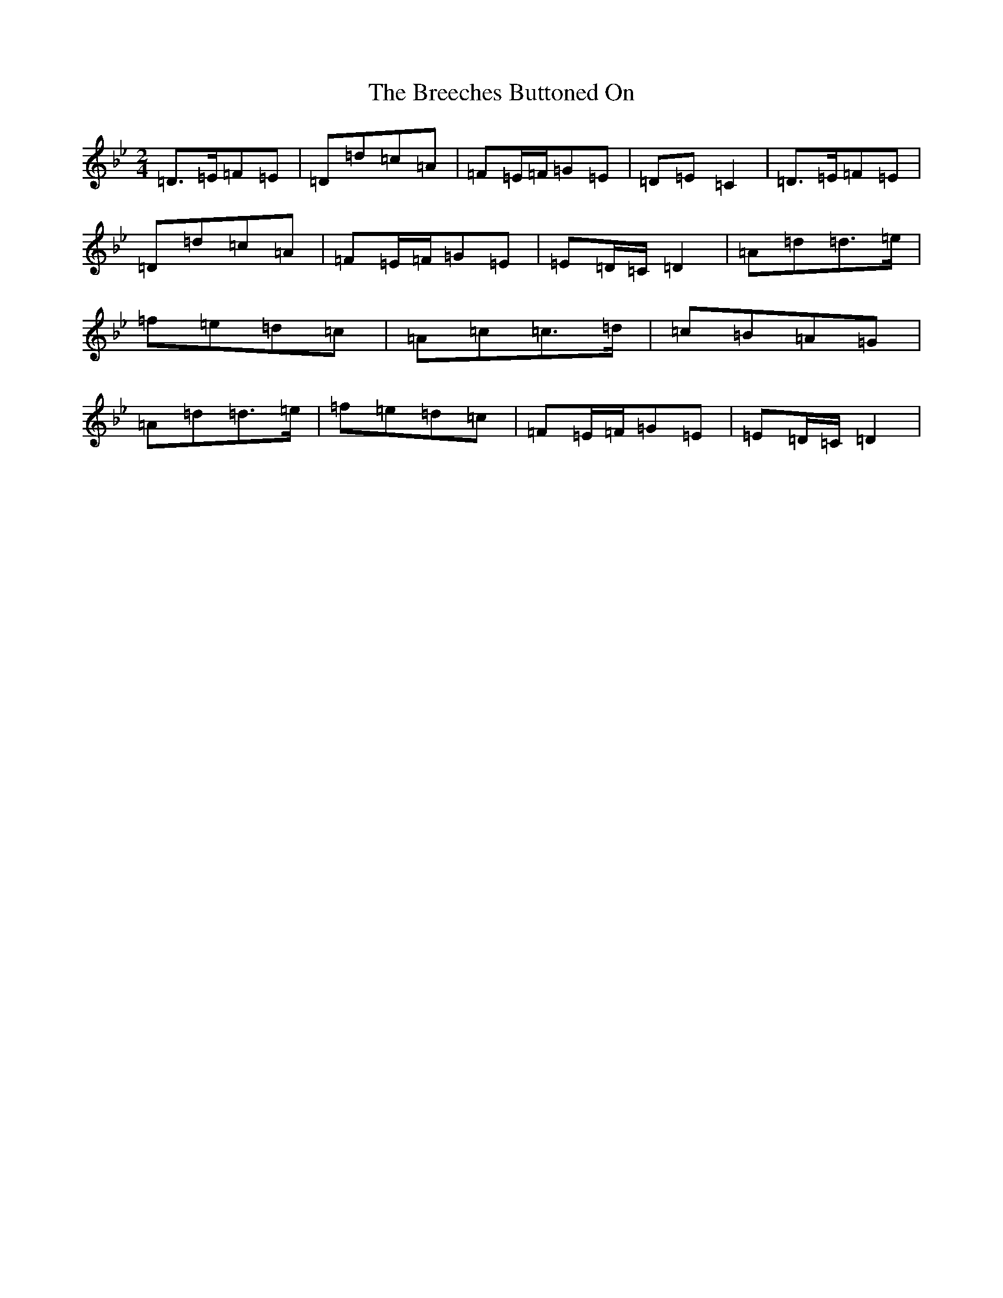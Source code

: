 X: 5858
T: Breeches Buttoned On, The
S: https://thesession.org/tunes/20387#setting14798
Z: E Dorian
R: polka
M:2/4
L:1/8
K: C Dorian
=D>=E=F=E|=D=d=c=A|=F=E/2=F/2=G=E|=D=E=C2|=D>=E=F=E|=D=d=c=A|=F=E/2=F/2=G=E|=E=D/2=C/2=D2|=A=d=d>=e|=f=e=d=c|=A=c=c>=d|=c=B=A=G|=A=d=d>=e|=f=e=d=c|=F=E/2=F/2=G=E|=E=D/2=C/2=D2|
